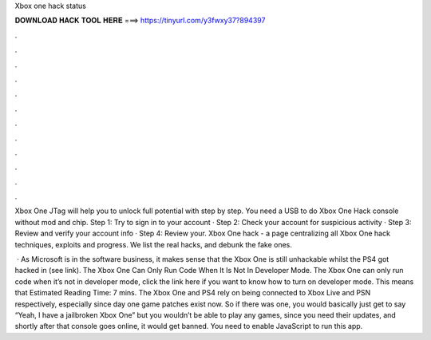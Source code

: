 Xbox one hack status



𝐃𝐎𝐖𝐍𝐋𝐎𝐀𝐃 𝐇𝐀𝐂𝐊 𝐓𝐎𝐎𝐋 𝐇𝐄𝐑𝐄 ===> https://tinyurl.com/y3fwxy37?894397



.



.



.



.



.



.



.



.



.



.



.



.

Xbox One JTag will help you to unlock full potential with step by step. You need a USB to do Xbox One Hack console without mod and chip. Step 1: Try to sign in to your account · Step 2: Check your account for suspicious activity · Step 3: Review and verify your account info · Step 4: Review your. Xbox One hack - a page centralizing all Xbox One hack techniques, exploits and progress. We list the real hacks, and debunk the fake ones.

 · As Microsoft is in the software business, it makes sense that the Xbox One is still unhackable whilst the PS4 got hacked in (see link). The Xbox One Can Only Run Code When It Is Not In Developer Mode. The Xbox One can only run code when it’s not in developer mode, click the link here if you want to know how to turn on developer mode. This means that Estimated Reading Time: 7 mins. The Xbox One and PS4 rely on being connected to Xbox Live and PSN respectively, especially since day one game patches exist now. So if there was one, you would basically just get to say “Yeah, I have a jailbroken Xbox One” but you wouldn’t be able to play any games, since you need their updates, and shortly after that console goes online, it would get banned. You need to enable JavaScript to run this app.
